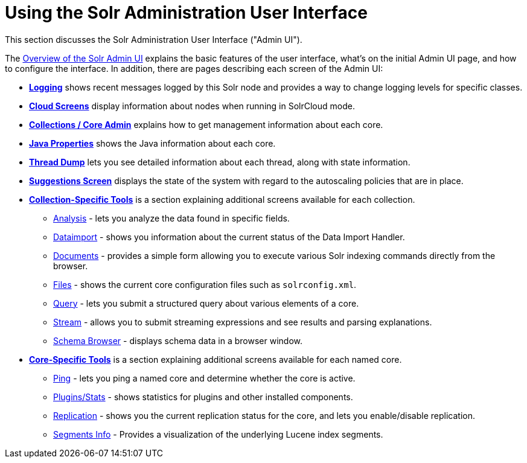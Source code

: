 = Using the Solr Administration User Interface
:page-children: overview-of-the-solr-admin-ui, logging, cloud-screens, collections-core-admin, java-properties, thread-dump, suggestions-screen, collection-specific-tools, core-specific-tools
// Licensed to the Apache Software Foundation (ASF) under one
// or more contributor license agreements.  See the NOTICE file
// distributed with this work for additional information
// regarding copyright ownership.  The ASF licenses this file
// to you under the Apache License, Version 2.0 (the
// "License"); you may not use this file except in compliance
// with the License.  You may obtain a copy of the License at
//
//   http://www.apache.org/licenses/LICENSE-2.0
//
// Unless required by applicable law or agreed to in writing,
// software distributed under the License is distributed on an
// "AS IS" BASIS, WITHOUT WARRANTIES OR CONDITIONS OF ANY
// KIND, either express or implied.  See the License for the
// specific language governing permissions and limitations
// under the License.

This section discusses the Solr Administration User Interface ("Admin UI").

The <<overview-of-the-solr-admin-ui.adoc#overview-of-the-solr-admin-ui,Overview of the Solr Admin UI>> explains the basic features of the user interface, what's on the initial Admin UI page, and how to configure the interface. In addition, there are pages describing each screen of the Admin UI:

* *<<logging.adoc#logging,Logging>>* shows recent messages logged by this Solr node and provides a way to change logging levels for specific classes.
* *<<cloud-screens.adoc#cloud-screens,Cloud Screens>>* display information about nodes when running in SolrCloud mode.
* *<<collections-core-admin.adoc#collections-core-admin,Collections / Core Admin>>* explains how to get management information about each core.
* *<<java-properties.adoc#java-properties,Java Properties>>* shows the Java information about each core.
* *<<thread-dump.adoc#thread-dump,Thread Dump>>* lets you see detailed information about each thread, along with state information.
* *<<suggestions-screen.adoc#suggestions-screen,Suggestions Screen>>* displays the state of the system with regard to the autoscaling policies that are in place.

* *<<collection-specific-tools.adoc#collection-specific-tools,Collection-Specific Tools>>* is a section explaining additional screens available for each collection.
// TODO: SOLR-10655 BEGIN: refactor this into a 'collection-screens-list.include.adoc' file for reuse
** <<analysis-screen.adoc#analysis-screen,Analysis>> - lets you analyze the data found in specific fields.
** <<dataimport-screen.adoc#dataimport-screen,Dataimport>> - shows you information about the current status of the Data Import Handler.
** <<documents-screen.adoc#documents-screen,Documents>> - provides a simple form allowing you to execute various Solr indexing commands directly from the browser.
** <<files-screen.adoc#files-screen,Files>> - shows the current core configuration files such as `solrconfig.xml`.
** <<query-screen.adoc#query-screen,Query>> - lets you submit a structured query about various elements of a core.
** <<stream-screen.adoc#stream-screen,Stream>> - allows you to submit streaming expressions and see results and parsing explanations.
** <<schema-browser-screen.adoc#schema-browser-screen,Schema Browser>> - displays schema data in a browser window.
// TODO: SOLR-10655 END
* *<<core-specific-tools.adoc#core-specific-tools,Core-Specific Tools>>* is a section explaining additional screens available for each named core.
// TODO: SOLR-10655 BEGIN: refactor this into a 'core-screens-list.include.adoc' file for reuse
** <<ping.adoc#ping,Ping>> - lets you ping a named core and determine whether the core is active.
** <<plugins-stats-screen#plugins-stats-screen,Plugins/Stats>> - shows statistics for plugins and other installed components.
** <<replication-screen.adoc#replication-screen,Replication>> - shows you the current replication status for the core, and lets you enable/disable replication.
** <<segments-info.adoc#segments-info,Segments Info>> - Provides a visualization of the underlying Lucene index segments.
// TODO: SOLR-10655 END
